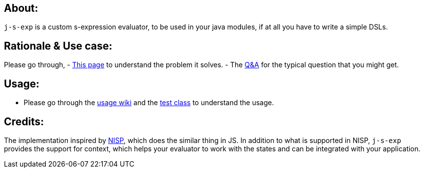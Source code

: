 ## About:

`j-s-exp` is a custom s-expression evaluator, to be used in your java modules, if at all you have to write a simple DSLs.

## Rationale & Use case:

Please go through,
- https://github.com/kannangce/j-s-exp/wiki/Problem-it-solves[This page] to understand the problem it solves.
- The https://github.com/kannangce/j-s-exp/wiki/Q&As[Q&A] for the typical question that you might get.

## Usage:

- Please go through the https://github.com/kannangce/j-s-exp/wiki/Usage[usage wiki] and the https://github.com/kannangce/j-s-exp/blob/master/src/test/java/in/kannangce/j_s_exp/EvaluatorTest.java[test class] to understand the usage.


## Credits:

The implementation inspired by https://github.com/ysmood/nisp[NISP], which does the similar thing in JS. In addition to what 
is supported in NISP, `j-s-exp` provides the support for context, which helps your evaluator to work with the states and can be
integrated with your application.
